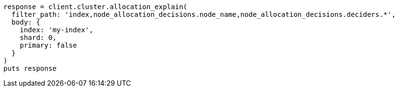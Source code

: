 [source, ruby]
----
response = client.cluster.allocation_explain(
  filter_path: 'index,node_allocation_decisions.node_name,node_allocation_decisions.deciders.*',
  body: {
    index: 'my-index',
    shard: 0,
    primary: false
  }
)
puts response
----
